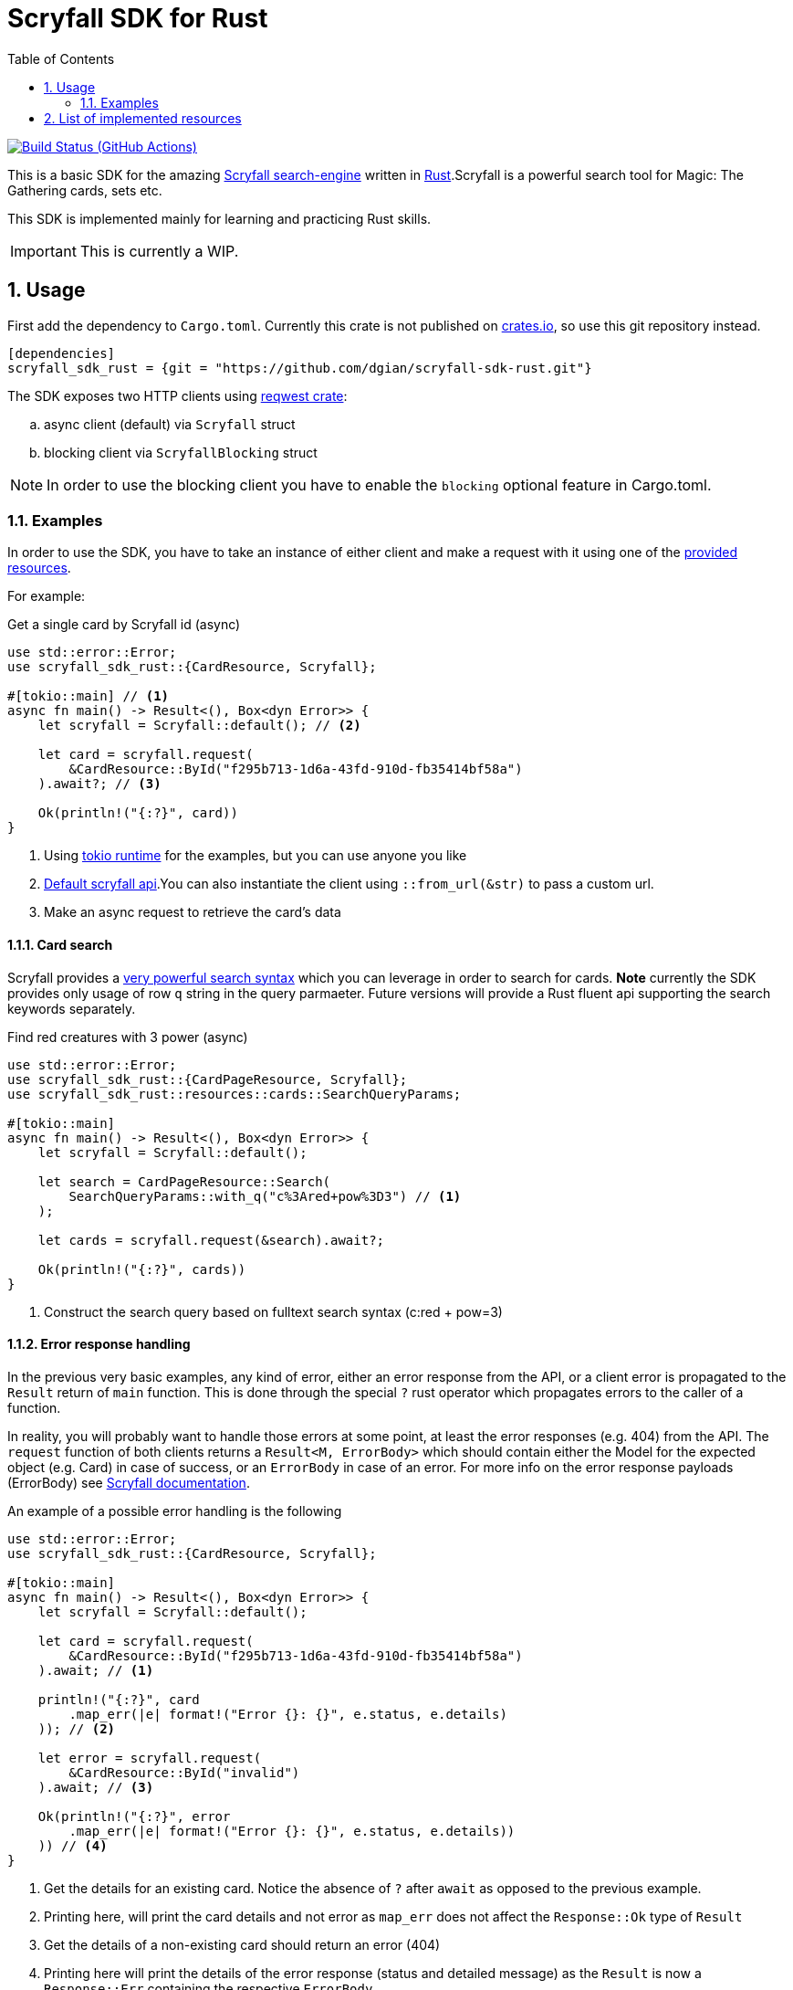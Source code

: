 = Scryfall SDK for Rust
:icons: font
:toc:
:sectanchors:
:sectnums:
:source-highlighter: highlight.js
:highlightjs-theme: monokai-sublime

image:https://github.com/dgian/scryfall-sdk-rust/actions/workflows/rust.yml/badge.svg[Build Status (GitHub Actions),link=https://github.com/dgian/scryfall-sdk-rust/actions]

This is a basic SDK for the amazing https://scryfall.com[Scryfall search-engine] written in https://www.rust-lang.org[Rust].Scryfall is a powerful search tool for Magic: The Gathering cards, sets etc.

This SDK is implemented mainly for learning and practicing Rust skills.

IMPORTANT: This is currently a WIP.

== Usage

First add the dependency to `Cargo.toml`. Currently this crate is not published on https://crates.io[crates.io], so use this git repository instead.

[source, toml]
----
[dependencies]
scryfall_sdk_rust = {git = "https://github.com/dgian/scryfall-sdk-rust.git"}
----

The SDK exposes two HTTP clients using https://crates.io/crates/reqwest[reqwest crate]:

[loweralpha]
. async client (default) via `Scryfall` struct
. blocking client via `ScryfallBlocking` struct

NOTE: In order to use the blocking client you have to enable the `blocking` optional feature in Cargo.toml.

=== Examples

In order to use the SDK, you have to take an instance of either client
and make a request with it using one of the <<_resources, provided resources>>.

For example:

.Get a single card by Scryfall id (async)
[source, rust]
----
use std::error::Error;
use scryfall_sdk_rust::{CardResource, Scryfall};

#[tokio::main] // <1>
async fn main() -> Result<(), Box<dyn Error>> {
    let scryfall = Scryfall::default(); // <2>

    let card = scryfall.request(
        &CardResource::ById("f295b713-1d6a-43fd-910d-fb35414bf58a")
    ).await?; // <3>

    Ok(println!("{:?}", card))
}
----
<1> Using https://crates.io/crates/tokio[tokio runtime] for the examples, but you can use anyone you like
<2> https://api.scryfall.com[Default scryfall api].You can also instantiate the client using `::from_url(&str)` to pass a custom url.
<3> Make an async request to retrieve the card's data

==== Card search

Scryfall provides a https://scryfall.com/docs/syntax[very powerful search syntax] which you
can leverage in order to search for cards. *Note* currently the SDK provides only usage of row `q` string in the query parmaeter.
Future versions will provide a Rust fluent api supporting the search keywords separately.

.Find red creatures with 3 power (async)
[source,rust]
----
use std::error::Error;
use scryfall_sdk_rust::{CardPageResource, Scryfall};
use scryfall_sdk_rust::resources::cards::SearchQueryParams;

#[tokio::main]
async fn main() -> Result<(), Box<dyn Error>> {
    let scryfall = Scryfall::default();

    let search = CardPageResource::Search(
        SearchQueryParams::with_q("c%3Ared+pow%3D3") // <1>
    );

    let cards = scryfall.request(&search).await?;

    Ok(println!("{:?}", cards))
}
----
<1> Construct the search query based on fulltext search syntax (c:red + pow=3)

==== Error response handling

In the previous very basic examples, any kind of error,
either an error response from the API, or a client error
is propagated to the `Result` return of `main` function.
This is done through the special `?` rust operator which propagates
errors to the caller of a function.

In reality, you will probably want to handle those errors at some point,
at least the error responses (e.g. 404) from the API. 
The `request` function of both clients returns a `Result<M, ErrorBody>`
which should contain either the Model for the expected object (e.g. Card) in case of success, or an `ErrorBody` in case of an error. For more info on the error response payloads (ErrorBody) see https://scryfall.com/docs/api/errors[Scryfall documentation].

An example of a possible error handling is the following

[source,rust]
----
use std::error::Error;
use scryfall_sdk_rust::{CardResource, Scryfall};

#[tokio::main]
async fn main() -> Result<(), Box<dyn Error>> {
    let scryfall = Scryfall::default();

    let card = scryfall.request(
        &CardResource::ById("f295b713-1d6a-43fd-910d-fb35414bf58a")
    ).await; // <1>

    println!("{:?}", card
        .map_err(|e| format!("Error {}: {}", e.status, e.details)
    )); // <2>

    let error = scryfall.request(
        &CardResource::ById("invalid")
    ).await; // <3>

    Ok(println!("{:?}", error
        .map_err(|e| format!("Error {}: {}", e.status, e.details))
    )) // <4>
}
----
<1> Get the details for an existing card. Notice the absence of `?` after `await` as opposed to the previous example.
<2> Printing here, will print the card details and not error as `map_err` does not affect the `Response::Ok` type of `Result`
<3> Get the details of a non-existing card should return an error (404)
<4> Printing here will print the details of the error response (status and detailed message) as the `Result` is now a `Response::Err` containing the respective `ErrorBody`

For client errors, e.g. when the Scryfall API server cannot be resolved,
or when the json response cannot be decoded for some reason,
a special `ErrorBody` will be returned. This will have `code = CLIENT_ERR`
and `status = 599` with `details` containing the original error cause.


[#_resources]
== List of implemented resources

The following are currently implemented:

- `CardResource` -> https://scryfall.com/docs/api/cards (single)
- `CardPageResource` -> https://scryfall.com/docs/api/cards (page/search)
- `CardCatalogResource` -> https://scryfall.com/docs/api/cards/autocomplete
- `CardCollectionResource` -> https://scryfall.com/docs/api/cards/collection
- `BulkDataListResource` -> https://scryfall.com/docs/api/bulk-data (list)
- `BulkDataResource` -> https://scryfall.com/docs/api/bulk-data (single)
- `CatalogResource` -> https://scryfall.com/docs/api/catalogs
- `CardSymbolsResource` -> https://scryfall.com/docs/api/card-symbols/all
- `ManaCostResource` -> https://scryfall.com/docs/api/card-symbols/parse-mana
- `CardSetListResource` -> https://scryfall.com/docs/api/sets (list)
- `CardSetResource` -> https://scryfall.com/docs/api/sets (single)
- `RulingListResource` -> https://scryfall.com/docs/api/rulings
